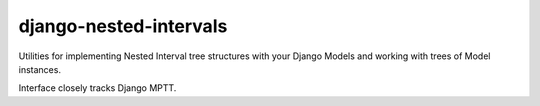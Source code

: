 =======================
django-nested-intervals
=======================

Utilities for implementing Nested Interval tree structures with your
Django Models and working with trees of Model instances.

Interface closely tracks Django MPTT. 